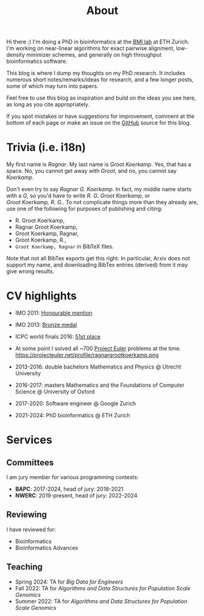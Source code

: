 #+title: About
#+HUGO_SECTION: pages

Hi there ;) I'm doing a PhD in bioinformatics at the [[https://bmi.inf.ethz.ch/][BMI lab]] at ETH Zurich.
I'm working on near-linear algorithms for exact pairwise alignment, low-density
minimizer schemes, and generally on high throughput bioinformatics software.

This blog is where I dump my thoughts on my PhD research. It includes
numerous short notes/remarks/ideas for research, and a few longer posts, some of
which may turn into papers.

Feel free to use this blog as inspiration and build on the ideas you see here, as
long as you cite appropriately.

If you spot mistakes or have suggestions for improvement,
comment at the bottom of each page or make an issue on the [[https://github.com/RagnarGrootKoerkamp/research][GitHub]] source for
this blog.

* Trivia (i.e. i18n)

My first name is /Ragnar/.  My last name is /Groot Koerkamp/. Yes, that has a
space. No, you cannot get away with /Groot/, and no, you cannot say /Koerkamp/.

Don't even try to say /Ragnar G. Koerkamp/. In fact, my middle name starts with
a /G/, so you'd have to write /R. G. Groot Koerkamp/, or
/Groot Koerkamp, R. G./.
To not complicate things more than they already are, use one of the
following for purposes of publishing and citing:

- R. Groot Koerkamp,
- Ragnar Groot Koerkamp,
- Groot Koerkamp, Ragnar,
- Groot Koerkamp, R.,
- ~Groot Koerkamp, Ragnar~ in BibTeX files.

Note that not all BibTex exports get this right. In particular, Arxiv does not
support my name, and downloading BibTex entries (derived) from it may give wrong results.


* CV highlights
- IMO 2011: [[http://imo-official.org/participant_r.aspx?id=20580][Honourable mention]]
- IMO 2013: [[http://imo-official.org/participant_r.aspx?id=20580][Bronze medal]]
- ICPC world finals 2016: [[https://icpc.global/community/results-2016][51st place]]
- At some point I solved all ~700 [[https://projecteuler.net][Project Euler]] problems at the time. \\
  https://projecteuler.net/profile/ragnargrootkoerkamp.png

- 2013-2016: double bachelors Mathematics and Physics @ Utrecht University
- 2016-2017: masters Mathematics and the Foundations of Computer Science @
  University of Oxford
- 2017-2020: Software engineer @ Google Zurich
- 2021-2024: PhD bioinformatics @ ETH Zurich

* Services
** Committees
I am jury member for various programming contests:
- *BAPC*: 2017-2024, head of jury: 2018-2021
- *NWERC*: 2019-present, head of jury: 2022-2024

** Reviewing
I have reviewed for:
- Bioinformatics
- Bioinformatics Advances

** Teaching
- Spring 2024: TA for /Big Data for Engineers/
- Fall 2022: TA for /Algorithms and Data Structures for Population Scale Genomics/
- Summer 2022: TA for /Algorithms and Data Structures for Population Scale Genomics/
